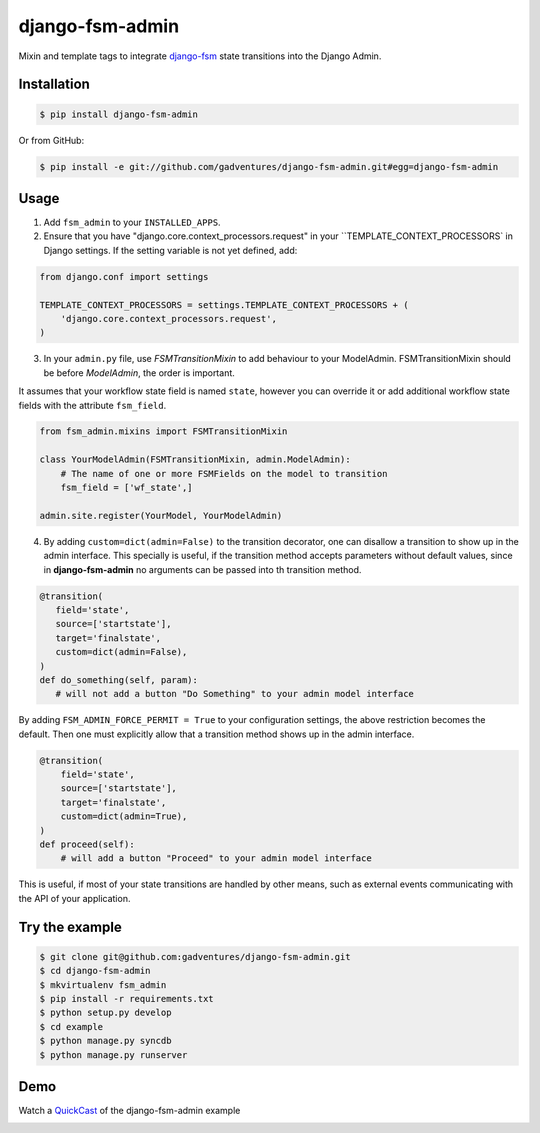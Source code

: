 django-fsm-admin
================

Mixin and template tags to integrate django-fsm_ state transitions into the
Django Admin.


Installation
------------

.. code:: sh

   $ pip install django-fsm-admin

Or from GitHub:

.. code:: sh

   $ pip install -e git://github.com/gadventures/django-fsm-admin.git#egg=django-fsm-admin


Usage
-----

1. Add ``fsm_admin`` to your ``INSTALLED_APPS``.

2. Ensure that you have "django.core.context_processors.request" in your
   ``TEMPLATE_CONTEXT_PROCESSORS` in Django settings. If the setting variable
   is not yet defined, add:

.. code:: python

   from django.conf import settings

   TEMPLATE_CONTEXT_PROCESSORS = settings.TEMPLATE_CONTEXT_PROCESSORS + (
       'django.core.context_processors.request',
   )

3. In your ``admin.py`` file, use `FSMTransitionMixin` to add behaviour to your
   ModelAdmin. FSMTransitionMixin should be before `ModelAdmin`, the order is
   important.

It assumes that your workflow state field is named ``state``, however you can
override it or add additional workflow state fields with the attribute
``fsm_field``.

.. code:: python

   from fsm_admin.mixins import FSMTransitionMixin

   class YourModelAdmin(FSMTransitionMixin, admin.ModelAdmin):
       # The name of one or more FSMFields on the model to transition
       fsm_field = ['wf_state',]

   admin.site.register(YourModel, YourModelAdmin)

4. By adding ``custom=dict(admin=False)`` to the transition decorator, one can
   disallow a transition to show up in the admin interface. This specially is
   useful, if the transition method accepts parameters without default values,
   since in **django-fsm-admin** no arguments can be passed into th transition
   method.

.. code:: python

    @transition(
       field='state',
       source=['startstate'],
       target='finalstate',
       custom=dict(admin=False),
    )
    def do_something(self, param):
       # will not add a button "Do Something" to your admin model interface

By adding ``FSM_ADMIN_FORCE_PERMIT = True`` to your configuration settings, the
above restriction becomes the default. Then one must explicitly allow that a
transition method shows up in the admin interface.

.. code:: python

   @transition(
       field='state',
       source=['startstate'],
       target='finalstate',
       custom=dict(admin=True),
   )
   def proceed(self):
       # will add a button "Proceed" to your admin model interface

This is useful, if most of your state transitions are handled by other means,
such as external events communicating with the API of your application.


Try the example
---------------

.. code:: sh

   $ git clone git@github.com:gadventures/django-fsm-admin.git
   $ cd django-fsm-admin
   $ mkvirtualenv fsm_admin
   $ pip install -r requirements.txt
   $ python setup.py develop
   $ cd example
   $ python manage.py syncdb
   $ python manage.py runserver


Demo
----

Watch a QuickCast_ of the django-fsm-admin example

.. image:: http://i.imgur.com/IJuE9Sr.png
   :width: 728px
   :height: 346px
   :target: QuickCast_

.. _QuickCast: http://quick.as/aq8fogo
.. _django-fsm: https://github.com/kmmbvnr/django-fsm

